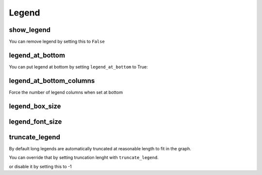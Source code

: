Legend
======

show_legend
-----------

You can remove legend by setting this to ``False``

.. pygal-code::

  chart = pygal.Line(show_legend=False)
  chart.add('Serie 1', [1, 2, 3])
  chart.add('Serie 2', [4, 2, 0])
  chart.add('Serie 3', [1, -1, 1])
  chart.add('Serie 4', [3, 1, 5])


legend_at_bottom
----------------

You can put legend at bottom by setting ``legend_at_bottom`` to True:

.. pygal-code::

  chart = pygal.Line(legend_at_bottom=True)
  chart.add('Serie 1', [1, 2, 3])
  chart.add('Serie 2', [4, 2, 0])
  chart.add('Serie 3', [1, -1, 1])
  chart.add('Serie 4', [3, 1, 5])


legend_at_bottom_columns
------------------------

Force the number of legend columns when set at bottom

.. pygal-code::

  chart = pygal.Line(legend_at_bottom=True, legend_at_bottom_columns=4)
  chart.add('Serie 1', [1, 2, 3])
  chart.add('Serie 2', [4, 2, 0])
  chart.add('Serie 3', [1, -1, 1])
  chart.add('Serie 4', [3, 1, 5])


legend_box_size
---------------

.. pygal-code::

  chart = pygal.Line(legend_box_size=18)
  chart.add('Serie 1', [1, 2, 3])
  chart.add('Serie 2', [4, 2, 0])
  chart.add('Serie 3', [1, -1, 1])
  chart.add('Serie 4', [3, 1, 5])


legend_font_size
----------------

.. pygal-code::

  chart = pygal.Line(legend_font_size=20)
  chart.add('Serie 1', [1, 2, 3])
  chart.add('Serie 2', [4, 2, 0])
  chart.add('Serie 3', [1, -1, 1])
  chart.add('Serie 4', [3, 1, 5])


truncate_legend
---------------

By default long legends are automatically truncated at reasonable length to fit in the graph.

You can override that by setting truncation lenght with ``truncate_legend``.


.. pygal-code::

  chart = pygal.Line(truncate_legend=17)
  chart.x_labels = [
      'This is the first point !',
      'This is the second point !',
      'This is the third point !',
      'This is the fourth point !']
  chart.add('line', [0, .0002, .0005, .00035])

or disable it by setting this to -1

.. pygal-code::

  chart = pygal.Line(truncate_legend=-1)
  chart.x_labels = [
      'This is the first point !',
      'This is the second point !',
      'This is the third point !',
      'This is the fourth point !']
  chart.add('line', [0, .0002, .0005, .00035])

